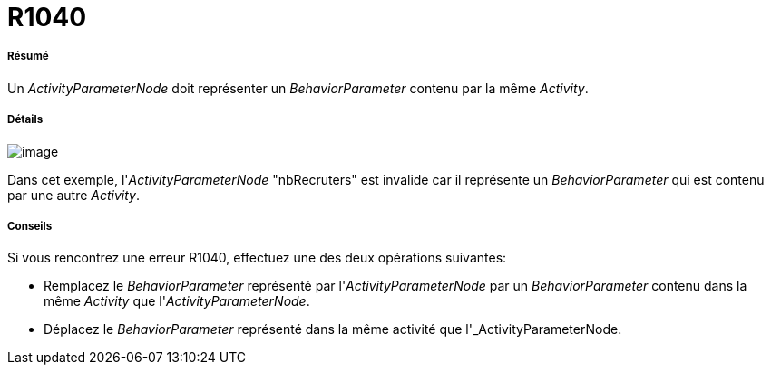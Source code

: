 // Disable all captions for figures.
:!figure-caption:
// Path to the stylesheet files
:stylesdir: .

[[R1040]]

[[r1040]]
= R1040

[[Résumé]]

[[résumé]]
===== Résumé

Un _ActivityParameterNode_ doit représenter un _BehaviorParameter_ contenu par la même _Activity_.

[[Détails]]

[[détails]]
===== Détails

image::images/Modeler_audit_rules_R1040_modeler_fig_1040.gif[image]

Dans cet exemple, l'_ActivityParameterNode_ "nbRecruters" est invalide car il représente un _BehaviorParameter_ qui est contenu par une autre _Activity_.

[[Conseils]]

[[conseils]]
===== Conseils

Si vous rencontrez une erreur R1040, effectuez une des deux opérations suivantes:

* Remplacez le _BehaviorParameter_ représenté par l'_ActivityParameterNode_ par un _BehaviorParameter_ contenu dans la même _Activity_ que l'_ActivityParameterNode_.
* Déplacez le _BehaviorParameter_ représenté dans la même activité que l'_ActivityParameterNode.



